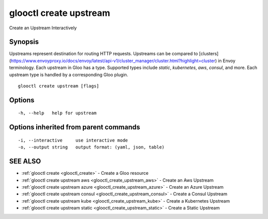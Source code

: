 .. _glooctl_create_upstream:

glooctl create upstream
-----------------------

Create an Upstream Interactively

Synopsis
~~~~~~~~


Upstreams represent destination for routing HTTP requests. Upstreams can be compared to 
[clusters](https://www.envoyproxy.io/docs/envoy/latest/api-v1/cluster_manager/cluster.html?highlight=cluster) in Envoy terminology. 
Each upstream in Gloo has a type. Supported types include `static`, `kubernetes`, `aws`, `consul`, and more. 
Each upstream type is handled by a corresponding Gloo plugin. 


::

  glooctl create upstream [flags]

Options
~~~~~~~

::

  -h, --help   help for upstream

Options inherited from parent commands
~~~~~~~~~~~~~~~~~~~~~~~~~~~~~~~~~~~~~~

::

  -i, --interactive     use interactive mode
  -o, --output string   output format: (yaml, json, table)

SEE ALSO
~~~~~~~~

* :ref:`glooctl create <glooctl_create>` 	 - Create a Gloo resource
* :ref:`glooctl create upstream aws <glooctl_create_upstream_aws>` 	 - Create an Aws Upstream
* :ref:`glooctl create upstream azure <glooctl_create_upstream_azure>` 	 - Create an Azure Upstream
* :ref:`glooctl create upstream consul <glooctl_create_upstream_consul>` 	 - Create a Consul Upstream
* :ref:`glooctl create upstream kube <glooctl_create_upstream_kube>` 	 - Create a Kubernetes Upstream
* :ref:`glooctl create upstream static <glooctl_create_upstream_static>` 	 - Create a Static Upstream

